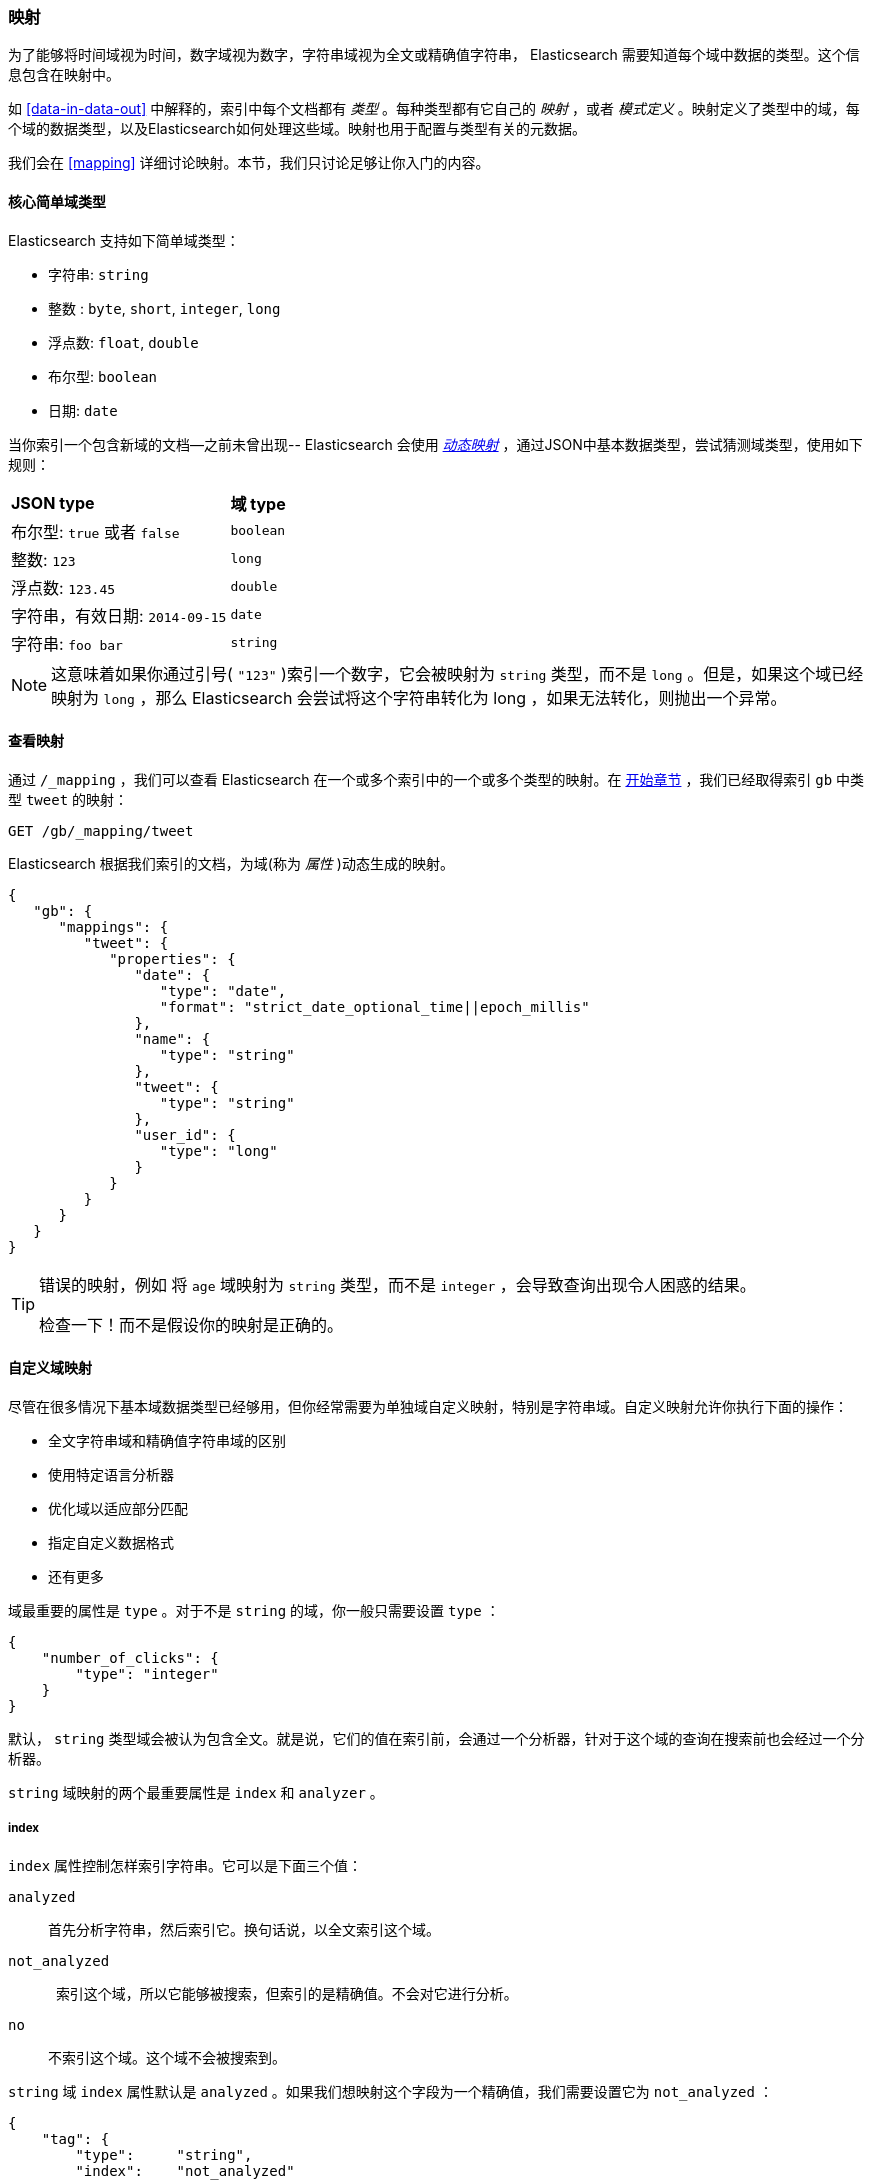 [[mapping-intro]]
=== 映射

为了能够将时间域视为时间，数字域视为数字，字符串域视为全文或精确值字符串， Elasticsearch 需要知道每个域中数据的类型。((("mapping (types)")))这个信息包含在映射中。

如 <<data-in-data-out>> 中解释的，((("types", "mapping for")))索引中每个文档都有 _类型_ 。每种类型都有它自己的 _映射_ ，或者 _模式定义_ 。((("schema definition, types")))映射定义了类型中的域，每个域的数据类型，以及Elasticsearch如何处理这些域。映射也用于配置与类型有关的元数据。

我们会在 <<mapping>> 详细讨论映射。本节，我们只讨论足够让你入门的内容。

[[core-fields]]
==== 核心简单域类型

Elasticsearch 支持((("fields", "core simple types")))((("types", "core simple field types")))如下简单域类型：

[horizontal]
* 字符串: `string`
* 整数 : `byte`, `short`, `integer`, `long`
* 浮点数: `float`, `double`
* 布尔型: `boolean`
* 日期: `date`

当你索引一个包含新域的文档--之前未曾出现-- Elasticsearch ((("types", "mapping for", "dynamic mapping of new types")))((("JSON", "datatypes", "simple core types")))((("dynamic mapping")))((("boolean type")))((("long type")))((("double type")))((("date type")))((("strings", "sring type")))会使用 <<dynamic-mapping,_动态映射_>> ，通过JSON中基本数据类型，尝试猜测域类型，使用如下规则：

[horizontal]
*JSON type*                       ::          *域 type*

布尔型: `true` 或者 `false`         ::          `boolean`

整数: `123`                ::          `long`

浮点数: `123.45`           ::          `double`

字符串，有效日期: `2014-09-15` ::          `date`

字符串: `foo bar`                ::          `string`


NOTE: 这意味着如果你通过引号( `"123"` )索引一个数字，它会被映射为 `string` 类型，而不是 `long` 。但是，如果这个域已经映射为 `long` ，那么 Elasticsearch 会尝试将这个字符串转化为 long ，如果无法转化，则抛出一个异常。

==== 查看映射

通过 `/_mapping` ，我们可以查看 Elasticsearch 在一个或多个索引中的一个或多个类型的映射((("mapping (types)", "viewing")))。在 <<mapping-analysis, 开始章节>> ，我们已经取得索引 `gb` 中类型 `tweet` 的映射：

[source,js]
--------------------------------------------------
GET /gb/_mapping/tweet
--------------------------------------------------

Elasticsearch 根据我们索引的文档，为((("properties")))域(称为 _属性_ )动态生成的映射。

[source,js]
--------------------------------------------------
{
   "gb": {
      "mappings": {
         "tweet": {
            "properties": {
               "date": {
                  "type": "date",
                  "format": "strict_date_optional_time||epoch_millis"
               },
               "name": {
                  "type": "string"
               },
               "tweet": {
                  "type": "string"
               },
               "user_id": {
                  "type": "long"
               }
            }
         }
      }
   }
}
--------------------------------------------------

[TIP]
==================================================
错误的映射，例如 ((("mapping (types)", "incorrect mapping")))将 `age` 域映射为 `string` 类型，而不是 `integer` ，会导致查询出现令人困惑的结果。

检查一下！而不是假设你的映射是正确的。
==================================================

[[custom-field-mappings]]
==== 自定义域映射

尽管在很多情况下基本域数据类型((("mapping (types)", "customizing field mappings")))((("fields", "customizing field mappings")))已经够用，但你经常需要为单独域自定义映射((("string fields", "customized mappings")))，特别是字符串域。自定义映射允许你执行下面的操作：

* 全文字符串域和精确值字符串域的区别
* 使用特定语言分析器
* 优化域以适应部分匹配
* 指定自定义数据格式
* 还有更多

域最重要的属性是 `type` 。对于不是 `string` 的域，你一般只需要设置 `type` ：

[source,js]
--------------------------------------------------
{
    "number_of_clicks": {
        "type": "integer"
    }
}
--------------------------------------------------


默认， `string` 类型域会被认为包含全文。就是说，它们的值在索引前，会通过((("analyzers", "string values passed through")))一个分析器，针对于这个域的查询在搜索前也会经过一个分析器。

`string` 域映射的两个最重要((("string fields", "mapping attributes, index and analyzer")))属性是 `index` 和 `analyzer` 。

===== index

`index` 属性控制((("index attribute, strings")))怎样索引字符串。它可以是下面三个值：

 `analyzed`::
   首先分析字符串，然后索引它。换句话说，以全文索引这个域。

 `not_analyzed`::
   索引这个域，所以它能够被搜索，但索引的是精确值。不会对它进行分析。

 `no`::
   不索引这个域。这个域不会被搜索到。

`string` 域 `index` 属性默认是 `analyzed` 。如果我们想映射这个字段为一个精确值，我们需要设置它为 `not_analyzed` ：

[source,js]
--------------------------------------------------
{
    "tag": {
        "type":     "string",
        "index":    "not_analyzed"
    }
}
--------------------------------------------------

[NOTE]
====
其他简单类型（例如 `long` ， `double` ， `date` 等）也接受 `index` 参数，但有意义的值只有 `no` 和 `not_analyzed` ，
因为它们永远不会被分析。
====

===== analyzer

对于 `analyzed` 字符串域，用((("analyzer attribute, string fields"))) `analyzer` 属性指定在搜索和索引时使用的分析器。默认， Elasticsearch 使用 `standard` 分析器，((("standard analyzer", "specifying another analyzer for strings"))) 但你可以指定一个内置的分析器替代它，例如((("english analyzer")))
`whitespace` 、 `simple` 和 `english`：

[source,js]
--------------------------------------------------
{
    "tweet": {
        "type":     "string",
        "analyzer": "english"
    }
}
--------------------------------------------------


在 <<custom-analyzers>> ，我们会展示怎样定义和使用自定义分析器。

[[updating-a-mapping]]
==== 更新映射

当你首次((("types", "mapping for", "updating")))((("mapping (types)", "updating")))创建一个索引的时候，可以指定类型的映射。你也可以使用 `/_mapping` 为新类型（或者为存在的类型更新映射）增加映射。

[NOTE]
================================================
尽管你可以 _增加_ 一个存在的映射，你不能 _修改_ 存在的域映射。如果一个域的映射已经存在，那么该域的数据可能已经被索引。如果你意图修改这个域的映射，索引的数据可能会出错，不能被正常的搜索。
================================================

我们可以更新一个映射来添加一个新域，但不能将一个存在的域从 `analyzed` 改为 `not_analyzed` 。

为了描述指定映射的两种方式，我们先删除 `gb` 索引：

[source,sh]
--------------------------------------------------
DELETE /gb
--------------------------------------------------
// SENSE: 052_Mapping_Analysis/45_Mapping.json

然后创建一个新索引，指定 `tweet` 域使用 `english` 分析器：

[source,js]
--------------------------------------------------
PUT /gb <1>
{
  "mappings": {
    "tweet" : {
      "properties" : {
        "tweet" : {
          "type" :    "string",
          "analyzer": "english"
        },
        "date" : {
          "type" :   "date"
        },
        "name" : {
          "type" :   "string"
        },
        "user_id" : {
          "type" :   "long"
        }
      }
    }
  }
}
--------------------------------------------------
// SENSE: 052_Mapping_Analysis/45_Mapping.json
<1> 通过消息体中指定的 `mappings` 创建了索引。

稍后，我们决定在 `tweet` 映射增加一个新的名为 `tag` 的 `not_analyzed` 的文本域，使用 `_mapping` ：

[source,js]
--------------------------------------------------
PUT /gb/_mapping/tweet
{
  "properties" : {
    "tag" : {
      "type" :    "string",
      "index":    "not_analyzed"
    }
  }
}
--------------------------------------------------
// SENSE: 052_Mapping_Analysis/45_Mapping.json

注意，我们不需要再次列出所有已存在的域，因为无论如何我们都无法改变它们。新域已经被合并到存在的映射中。

==== 测试映射

你可以使用 `analyze` API ((("mapping (types)", "testing"))) 测试字符串域的映射。比较下面两个请求的输出：

[source,js]
--------------------------------------------------
GET /gb/_analyze
{
  "field": "tweet",
  "text": "Black-cats" <1>
}

GET /gb/_analyze
{
  "field": "tag",
  "text": "Black-cats" <1>
}
--------------------------------------------------
// SENSE: 052_Mapping_Analysis/45_Mapping.json
<1> 消息体里面传输我们想要分析的文本。

`tweet` 域产生两个词条 `black` 和 `cat` ， `tag` 域产生单独的词条 `Black-cats` 。换句话说，我们的映射正常工作。
